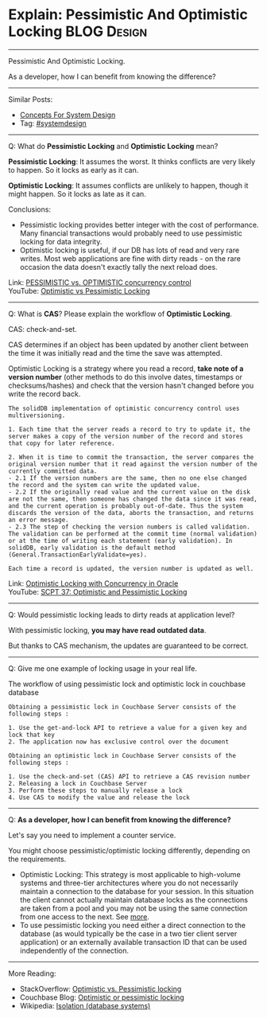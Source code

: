 * Explain: Pessimistic And Optimistic Locking                   :BLOG:Design:
#+STARTUP: showeverything
#+OPTIONS: toc:nil \n:t ^:nil creator:nil d:nil
:PROPERTIES:
:type: systemdesign, designconcept
:END:
---------------------------------------------------------------------
Pessimistic And Optimistic Locking.

As a developer, how I can benefit from knowing the difference?
---------------------------------------------------------------------
Similar Posts:
- [[https://brain.dennyzhang.com/design-concept][Concepts For System Design]]
- Tag: [[https://brain.dennyzhang.com/tag/systemdesign][#systemdesign]]
---------------------------------------------------------------------
Q: What do *Pessimistic Locking* and *Optimistic Locking* mean?

*Pessimistic Locking*: It assumes the worst. It thinks conflicts are very likely to happen. So it locks as early as it can.

*Optimistic Locking*: It assumes conflicts are unlikely to happen, though it might happen. So it locks as late as it can.

Conclusions:
- Pessimistic locking provides better integer with the cost of performance. Many financial transactions would probably need to use pessimistic locking for data integrity.
- Optimistic locking is useful, if our DB has lots of read and very rare writes. Most web applications are fine with dirty reads - on the rare occasion the data doesn't exactly tally the next reload does. 

Link: [[url-external:https://www.ibm.com/support/knowledgecenter/en/SSPK3V_7.0.0/com.ibm.swg.im.soliddb.sql.doc/doc/pessimistic.vs.optimistic.concurrency.control.html][PESSIMISTIC vs. OPTIMISTIC concurrency control]]
YouTube: [[url-external:https://www.youtube.com/watch?v=VxGKvqHhU5c][Optimistic vs Pessimistic Locking]]
---------------------------------------------------------------------
Q: What is *CAS*? Please explain the workflow of *Optimistic Locking*.

CAS: check-and-set.

CAS determines if an object has been updated by another client between the time it was initially read and the time the save was attempted.

Optimistic Locking is a strategy where you read a record, *take note of a version number* (other methods to do this involve dates, timestamps or checksums/hashes) and check that the version hasn't changed before you write the record back.

#+BEGIN_EXAMPLE
The solidDB implementation of optimistic concurrency control uses multiversioning.

1. Each time that the server reads a record to try to update it, the server makes a copy of the version number of the record and stores that copy for later reference.

2. When it is time to commit the transaction, the server compares the original version number that it read against the version number of the currently committed data.
- 2.1 If the version numbers are the same, then no one else changed the record and the system can write the updated value.
- 2.2 If the originally read value and the current value on the disk are not the same, then someone has changed the data since it was read, and the current operation is probably out-of-date. Thus the system discards the version of the data, aborts the transaction, and returns an error message.
- 2.3 The step of checking the version numbers is called validation. The validation can be performed at the commit time (normal validation) or at the time of writing each statement (early validation). In solidDB, early validation is the default method (General.TransactionEarlyValidate=yes).

Each time a record is updated, the version number is updated as well.
#+END_EXAMPLE
Link: [[url-external:http://www.orafaq.com/papers/locking.pdf][Optimistic Locking with Concurrency in Oracle]]
YouTube: [[url-external:https://www.youtube.com/watch?v=oKXGAOho1JM][SCPT 37: Optimistic and Pessimistic Locking]]
---------------------------------------------------------------------
Q: Would pessimistic locking leads to dirty reads at application level?

With pessimistic locking, *you may have read outdated data*.

But thanks to CAS mechanism, the updates are guaranteed to be correct.
---------------------------------------------------------------------
Q: Give me one example of locking usage in your real life.

The workflow of using pessimistic lock and optimistic lock in couchbase database
#+BEGIN_EXAMPLE
Obtaining a pessimistic lock in Couchbase Server consists of the following steps :

1. Use the get-and-lock API to retrieve a value for a given key and lock that key
2. The application now has exclusive control over the document
#+END_EXAMPLE

#+BEGIN_EXAMPLE
Obtaining an optimistic lock in Couchbase Server consists of the following steps :

1. Use the check-and-set (CAS) API to retrieve a CAS revision number
2. Releasing a lock in Couchbase Server
3. Perform these steps to manually release a lock
4. Use CAS to modify the value and release the lock
#+END_EXAMPLE
---------------------------------------------------------------------
Q: *As a developer, how I can benefit from knowing the difference?*

Let's say you need to implement a counter service.

You might choose pessimistic/optimistic locking differently, depending on the requirements.

- Optimistic Locking: This strategy is most applicable to high-volume systems and three-tier architectures where you do not necessarily maintain a connection to the database for your session. In this situation the client cannot actually maintain database locks as the connections are taken from a pool and you may not be using the same connection from one access to the next. See [[url-external:https://stackoverflow.com/a/129397][more]].
- To use pessimistic locking you need either a direct connection to the database (as would typically be the case in a two tier client server application) or an externally available transaction ID that can be used independently of the connection.
---------------------------------------------------------------------
More Reading:
- StackOverflow: [[url-external:https://stackoverflow.com/questions/129329/optimistic-vs-pessimistic-locking/][Optimistic vs. Pessimistic locking]]
- Couchbase Blog: [[url-external:https://blog.couchbase.com/optimistic-or-pessimistic-locking-which-one-should-you-pick/][Optimistic or pessimistic locking]]
- Wikipedia: [[url-external:https://en.wikipedia.org/wiki/Isolation_(database_systems)][Isolation (database systems)]]
** misc                                                            :noexport:
https://mp.weixin.qq.com/s?__biz=MjM5ODYxMDA5OQ==&mid=2651960240&idx=1&sn=18c4ce7c3baf6705940847c1c9bf49e3&chksm=bd2d066c8a5a8f7a27acb5603611b5cbcf6396a8a5e5d06571dcd41deaa64e615b097e84fef3&scene=21#wechat_redirect
CAS下ABA问题及优化方案 | 架构师之路
